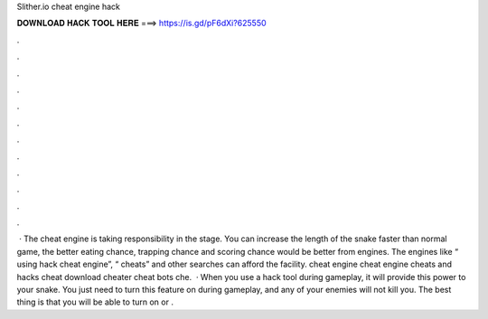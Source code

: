Slither.io cheat engine hack

𝐃𝐎𝐖𝐍𝐋𝐎𝐀𝐃 𝐇𝐀𝐂𝐊 𝐓𝐎𝐎𝐋 𝐇𝐄𝐑𝐄 ===> https://is.gd/pF6dXi?625550

.

.

.

.

.

.

.

.

.

.

.

.

 · The  cheat engine is taking responsibility in the stage. You can increase the length of the snake faster than normal game, the better eating chance, trapping chance and scoring chance would be better from engines. The engines like “ using hack cheat engine”, “ cheats” and other searches can afford the facility.  cheat engine  cheat engine  cheats and hacks  cheat download  cheater  cheat bots  che.  · When you use a  hack tool during gameplay, it will provide this power to your snake. You just need to turn this feature on during gameplay, and any of your enemies will not kill you. The best thing is that you will be able to turn on or .
